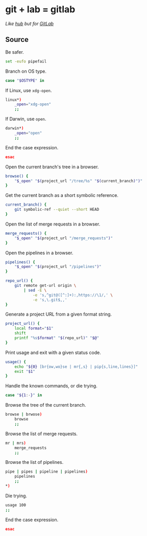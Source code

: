 #+STARTUP: showall
* git + lab = gitlab
/Like [[https://github.com/github/hub][hub]] but for [[https://gitlab.com/][GitLab]]/

** Source
   :PROPERTIES:
   :header-args:bash: :shebang "#! /usr/bin/env bash" :tangle lab
   :END:

Be safer.
#+BEGIN_SRC bash
set -eufo pipefail
#+END_SRC

Branch on OS type.
#+BEGIN_SRC bash
case "$OSTYPE" in
#+END_SRC

If Linux, use =xdg-open=.
#+BEGIN_SRC bash :padline no
    linux*)
        _open="xdg-open"
        ;;
#+END_SRC

If Darwin, use =open=.
#+BEGIN_SRC bash :padline no
    darwin*)
        _open="open"
        ;;
#+END_SRC

End the case expression.
#+BEGIN_SRC bash :padline no
esac
#+END_SRC

Open the current branch's tree in a browser.
#+NAME: browse
#+BEGIN_SRC bash
browse() {
    "$_open" "$(project_url "/tree/%s" "$(current_branch)")"
}
#+END_SRC

Get the current branch as a short symbolic reference.
#+NAME: current_branch
#+BEGIN_SRC bash
current_branch() {
    git symbolic-ref --quiet --short HEAD
}
#+END_SRC

Open the list of merge requests in a browser.
#+NAME: merge_requests
#+BEGIN_SRC bash
merge_requests() {
    "$_open" "$(project_url "/merge_requests")"
}
#+END_SRC

Open the pipelines in a browser.
#+NAME: pipelines
#+BEGIN_SRC bash
pipelines() {
    "$_open" "$(project_url "/pipelines")"
}
#+END_SRC

#+BEGIN_SRC bash
repo_url() {
    git remote get-url origin \
        | sed -E \
            -e 's,^git@([^:]+):,https://\1/,' \
            -e 's,\.git$,,'
}
#+END_SRC

Generate a project URL from a given format string.
#+BEGIN_SRC bash
project_url() {
    local format="$1"
    shift
    printf "%s$format" "$(repo_url)" "$@"
}
#+END_SRC

Print usage and exit with a given status code.
#+BEGIN_SRC bash
usage() {
    echo "${0} [br{ow,wo}se | mr{,s} | pip{s,line,lines}]"
    exit "$1"
}
#+END_SRC

Handle the known commands, or die trying.
#+BEGIN_SRC bash
case "${1:-}" in
#+END_SRC

Browse the tree of the current branch.
#+BEGIN_SRC bash :padline no
    browse | brwose)
        browse
        ;;
#+END_SRC

Browse the list of merge requests.
#+BEGIN_SRC bash :padline no
    mr | mrs)
        merge_requests
        ;;
#+END_SRC

Browse the list of pipelines.
#+BEGIN_SRC bash :padline no
    pipe | pipes | pipeline | pipelines)
        pipelines
        ;;
    *)
#+END_SRC

Die trying.
#+BEGIN_SRC bash :padline no
        usage 100
        ;;
#+END_SRC

End the case expression.
#+BEGIN_SRC bash :padline no
esac
#+END_SRC
